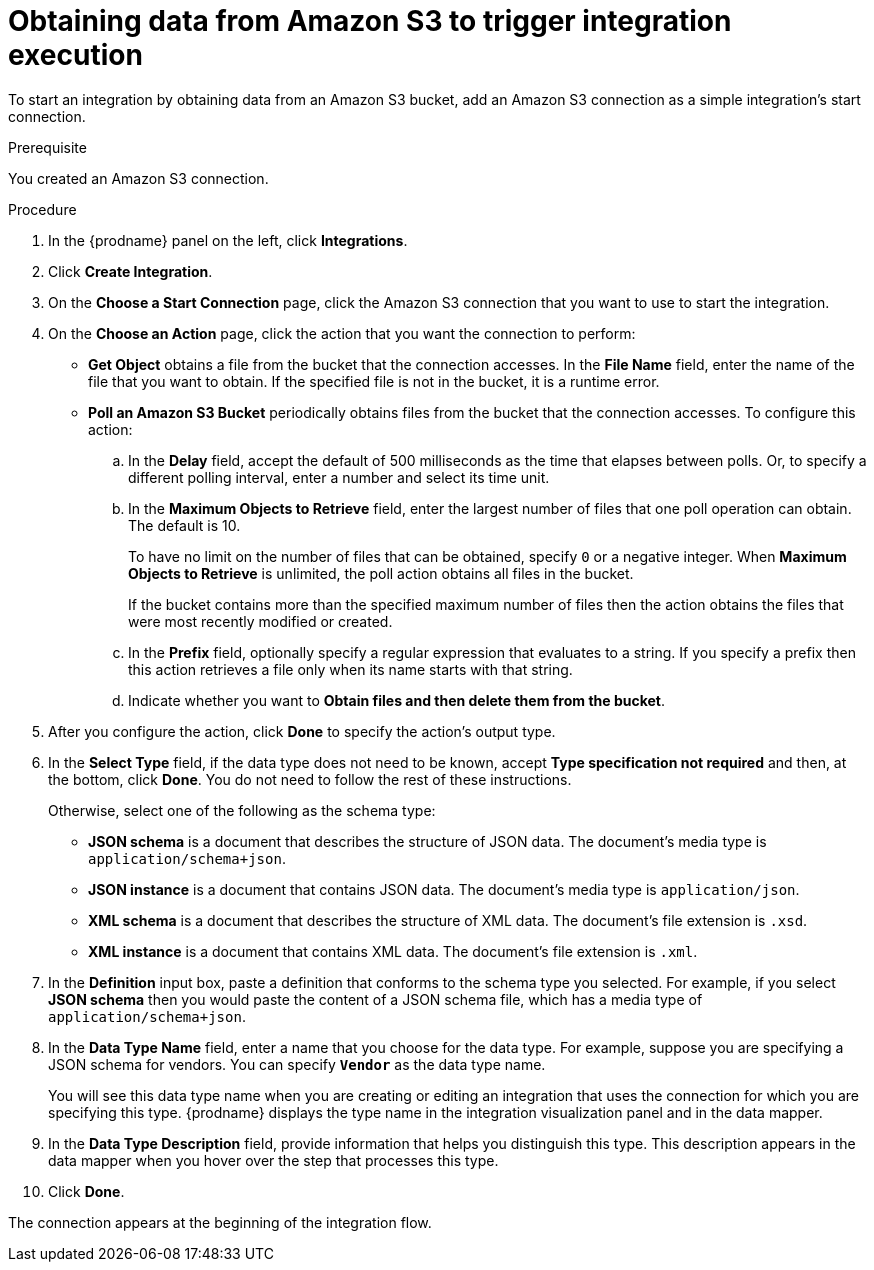// This module is included in the following assemblies:
// as_connecting-to-amazon-s3.adoc

[id='adding-s3-connection-start_{context}']
= Obtaining data from Amazon S3 to trigger integration execution

To start an integration by obtaining data from an Amazon S3 bucket, 
add an Amazon S3 connection as a simple integration's start connection.

.Prerequisite
You created an Amazon S3 connection.

.Procedure

. In the {prodname} panel on the left, click *Integrations*.
. Click *Create Integration*.
. On the *Choose a Start Connection* page, click the Amazon S3 connection that
you want to use to start the integration.
. On the *Choose an Action* page, click the action that you
want the connection to perform:
+
* *Get Object* obtains a file from the bucket that the connection
accesses. In the *File Name* field, enter the name of the file that you want
to obtain. If the specified file is not in the bucket, it is a runtime error.

* *Poll an Amazon S3 Bucket* periodically obtains files from the bucket that the
connection accesses. To configure this action:
.. In the *Delay* field, accept the default of 500 milliseconds as the time
that elapses between polls. Or, to specify a different polling interval,
enter a number and select its time unit. 
.. In the *Maximum Objects to Retrieve* field, enter the largest number of files
that one poll operation can obtain. The default is 10.
+
To have no limit on the number of files that can be obtained, specify
`0` or a negative integer. When *Maximum Objects to Retrieve* is unlimited,
the poll action obtains all files in the bucket.
+
If the bucket contains more than the specified maximum number of files
then the action obtains the files that were most recently
modified or created. 
.. In the *Prefix* field, optionally specify a regular expression
that evaluates to a string. If you specify a
prefix then this action retrieves a file
only when its name starts with that string.

.. Indicate whether you want to  
*Obtain files and then delete them from the bucket*.

. After you configure the action, click *Done* to specify the action's output type. 

. In the *Select Type* field, if the data type does not need to be known, 
accept *Type specification not required* 
and then, at the bottom, click *Done*. You do not need to follow the rest of these
instructions. 
+
Otherwise, select one of the following as the schema type:
+
* *JSON schema* is a document that describes the structure of JSON data.
The document's media type is `application/schema+json`. 
* *JSON instance* is a document that contains JSON data. The document's 
media type is `application/json`. 
* *XML schema* is a document that describes the structure of XML data.
The document's file extension is `.xsd`.
* *XML instance* is a document that contains XML data. The
document's file extension is `.xml`. 

. In the *Definition* input box, paste a definition that conforms to the
schema type you selected. 
For example, if you select *JSON schema* then you would paste the content of
a JSON schema file, which has a media type of `application/schema+json`.

. In the *Data Type Name* field, enter a name that you choose for the
data type. For example, suppose you are specifying a JSON schema for
vendors. You can specify `*Vendor*` as the data type name. 
+
You will see this data type name when you are creating 
or editing an integration that uses the connection
for which you are specifying this type. {prodname} displays the type name
in the integration visualization panel and in the data mapper. 

. In the *Data Type Description* field, provide information that helps you
distinguish this type. This description appears in the data mapper when 
you hover over the step that processes this type. 
. Click *Done*. 

The connection appears at the beginning of the integration flow. 
